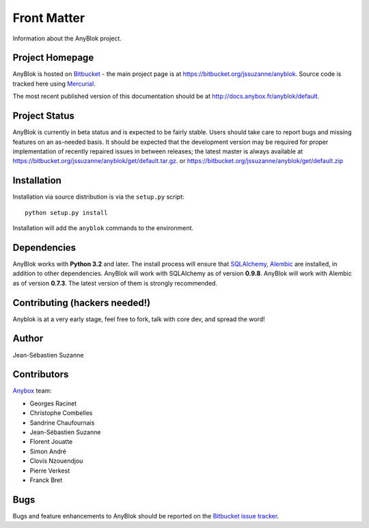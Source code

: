 .. This file is a part of the AnyBlok project
..
..    Copyright (C) 2015 Jean-Sebastien SUZANNE <jssuzanne@anybox.fr>
..
.. This Source Code Form is subject to the terms of the Mozilla Public License,
.. v. 2.0. If a copy of the MPL was not distributed with this file,You can
.. obtain one at http://mozilla.org/MPL/2.0/.

.. AnyBlok documentation master file, created by
   sphinx-quickstart on Mon Feb 24 10:12:33 2014.
   You can adapt this file completely to your liking, but it should at least
   contain the root `toctree` directive.

Front Matter
============

Information about the AnyBlok project.

Project Homepage
----------------

AnyBlok is hosted on `Bitbucket <http://bitbucket.org>`_ - the main project
page is at https://bitbucket.org/jssuzanne/anyblok. Source code is tracked here
using `Mercurial <http://mercurial.selenic.com>`_.

.. Releases and project status are available on Pypi at
.. http://pypi.python.org/pypi/anyblok.

The most recent published version of this documentation should be at
http://docs.anybox.fr/anyblok/default.

.. This version of the documentation is for the release 0.1.0
.. at http://docs.anybox.fr/anyblok/0.1.0.

Project Status
--------------

AnyBlok is currently in beta status and is expected to be fairly
stable.   Users should take care to report bugs and missing features on an as-needed
basis.  It should be expected that the development version may be required
for proper implementation of recently repaired issues in between releases;
the latest master is always available at https://bitbucket.org/jssuzanne/anyblok/get/default.tar.gz.
or https://bitbucket.org/jssuzanne/anyblok/get/default.zip

Installation
------------

.. Install released versions of AnyBlok from the Python package index with 
.. `pip <http://pypi.python.org/pypi/pip>`_ or a similar tool::

..    pip install anyblok

Installation via source distribution is via the ``setup.py`` script::

    python setup.py install

Installation will add the ``anyblok`` commands to the environment.

Dependencies
------------

AnyBlok works with **Python 3.2** and later. The install process will 
ensure that `SQLAlchemy <http://www.sqlalchemy.org>`_, 
`Alembic <http://alembic.readthedocs.org/>`_ are installed, in addition to 
other dependencies.  AnyBlok will work with SQLAlchemy as of version **0.9.8**. 
AnyBlok will work with Alembic as of version **0.7.3**.
The latest version of them is strongly recommended.


Contributing (hackers needed!)
------------------------------

Anyblok is at a very early stage, feel free to fork, talk with core dev, and spread the word!

Author
------

Jean-Sébastien Suzanne

Contributors
------------

`Anybox <http://anybox.fr>`_ team:

* Georges Racinet
* Christophe Combelles
* Sandrine Chaufournais
* Jean-Sébastien Suzanne
* Florent Jouatte
* Simon André
* Clovis Nzouendjou
* Pierre Verkest
* Franck Bret

Bugs
----

Bugs and feature enhancements to AnyBlok should be reported on the `Bitbucket
issue tracker <https://bitbucket.org/jssuzanne/anyblok/issues?status=new&status=open>`_.
